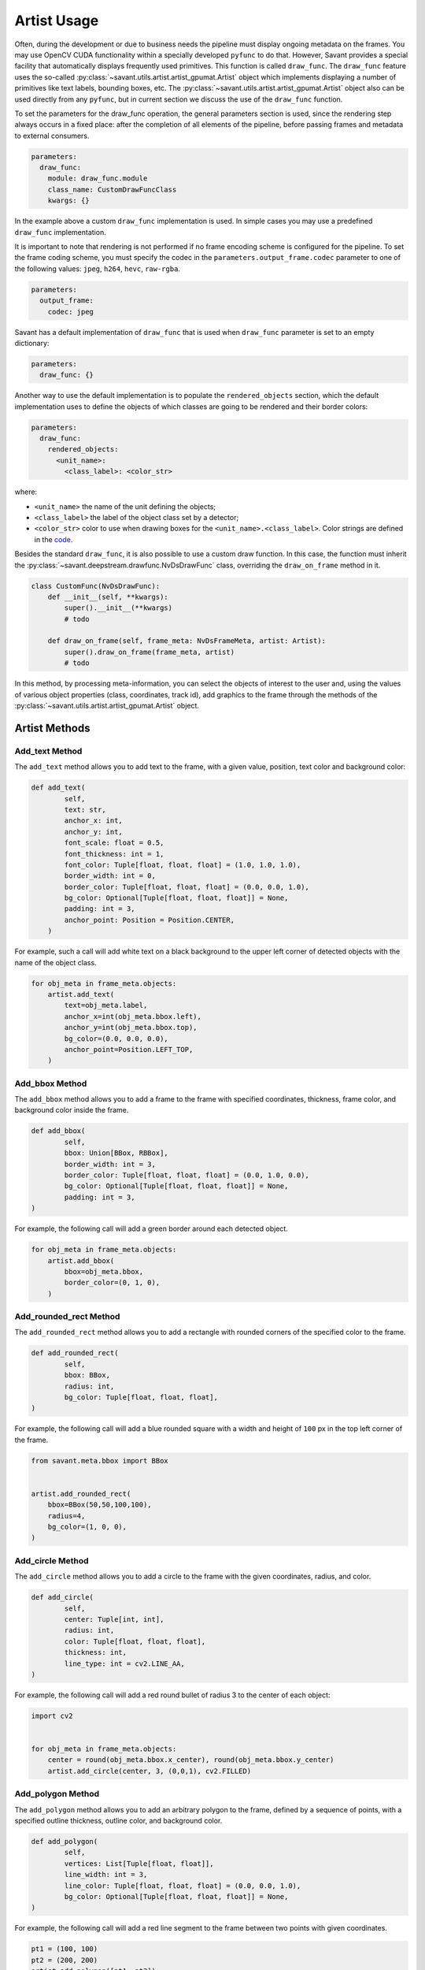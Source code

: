 Artist Usage
============

Often, during the development or due to business needs the pipeline must display ongoing metadata on the frames. You may use OpenCV CUDA functionality within a specially developed ``pyfunc`` to do that. However, Savant provides a special facility that automatically displays frequently used primitives. This function is called ``draw_func``. The ``draw_func`` feature uses the so-called :py:class:`~savant.utils.artist.artist_gpumat.Artist` object which implements displaying a number of primitives like text labels, bounding boxes, etc. The :py:class:`~savant.utils.artist.artist_gpumat.Artist` object also can be used directly from any ``pyfunc``, but in current section we discuss the use of the ``draw_func`` function.

To set the parameters for the draw_func operation, the general parameters section is used, since the rendering step always occurs in a fixed place: after the completion of all elements of the pipeline, before passing frames and metadata to external consumers.

.. code-block:: yaml

    parameters:
      draw_func:
        module: draw_func.module
        class_name: CustomDrawFuncClass
        kwargs: {}

In the example above a custom ``draw_func`` implementation is used. In simple cases you may use a predefined ``draw_func`` implementation.

It is important to note that rendering is not performed if no frame encoding scheme is configured for the pipeline. To set the frame coding scheme, you must specify the codec in the ``parameters.output_frame.codec`` parameter to one of the following values: ``jpeg``, ``h264``, ``hevc``, ``raw-rgba``.

.. code-block:: yaml

    parameters:
      output_frame:
        codec: jpeg

Savant has a default implementation of ``draw_func`` that is used when ``draw_func`` parameter is set to an empty dictionary:

.. code-block:: yaml

    parameters:
      draw_func: {}

Another way to use the default implementation is to populate the ``rendered_objects`` section, which the default implementation uses to define the objects of which classes are going to be rendered and their border colors:

.. code-block:: yaml

    parameters:
      draw_func:
        rendered_objects:
          <unit_name>:
            <class_label>: <color_str>

where:

* ``<unit_name>`` the name of the unit defining the objects;
* ``<class_label>`` the label of the object class set by a detector;
* ``<color_str>`` color to use when drawing boxes for the ``<unit_name>.<class_label>``. Color strings are defined in the `code <https://github.com/insight-platform/Savant/blob/develop/savant/utils/artist/__init__.py>`__.

Besides the standard ``draw_func``, it is also possible to use a custom draw function. In this case, the function must inherit the :py:class:`~savant.deepstream.drawfunc.NvDsDrawFunc` class, overriding the ``draw_on_frame`` method in it.

.. code-block:: python


    class CustomFunc(NvDsDrawFunc):
        def __init__(self, **kwargs):
            super().__init__(**kwargs)
            # todo

        def draw_on_frame(self, frame_meta: NvDsFrameMeta, artist: Artist):
            super().draw_on_frame(frame_meta, artist)
            # todo

In this method, by processing meta-information, you can select the objects of interest to the user and, using the values of various object properties (class, coordinates, track id), add graphics to the frame through the methods of the :py:class:`~savant.utils.artist.artist_gpumat.Artist` object.

Artist Methods
--------------

Add_text Method
^^^^^^^^^^^^^^^

The ``add_text`` method allows you to add text to the frame, with a given value, position, text color and background color:

.. code-block:: python

    def add_text(
            self,
            text: str,
            anchor_x: int,
            anchor_y: int,
            font_scale: float = 0.5,
            font_thickness: int = 1,
            font_color: Tuple[float, float, float] = (1.0, 1.0, 1.0),
            border_width: int = 0,
            border_color: Tuple[float, float, float] = (0.0, 0.0, 1.0),
            bg_color: Optional[Tuple[float, float, float]] = None,
            padding: int = 3,
            anchor_point: Position = Position.CENTER,
        )

For example, such a call will add white text on a black background to the upper left corner of detected objects with the name of the object class.

.. code-block:: python

    for obj_meta in frame_meta.objects:
        artist.add_text(
            text=obj_meta.label,
            anchor_x=int(obj_meta.bbox.left),
            anchor_y=int(obj_meta.bbox.top),
            bg_color=(0.0, 0.0, 0.0),
            anchor_point=Position.LEFT_TOP,
        )

Add_bbox Method
^^^^^^^^^^^^^^^

The ``add_bbox`` method allows you to add a frame to the frame with specified coordinates, thickness, frame color, and background color inside the frame.

.. code-block:: python

    def add_bbox(
            self,
            bbox: Union[BBox, RBBox],
            border_width: int = 3,
            border_color: Tuple[float, float, float] = (0.0, 1.0, 0.0),
            bg_color: Optional[Tuple[float, float, float]] = None,
            padding: int = 3,
    )

For example, the following call will add a green border around each detected object.

.. code-block:: python

    for obj_meta in frame_meta.objects:
        artist.add_bbox(
            bbox=obj_meta.bbox,
            border_color=(0, 1, 0),
        )

Add_rounded_rect Method
^^^^^^^^^^^^^^^^^^^^^^^

The ``add_rounded_rect`` method allows you to add a rectangle with rounded corners of the specified color to the frame.

.. code-block:: python

    def add_rounded_rect(
            self,
            bbox: BBox,
            radius: int,
            bg_color: Tuple[float, float, float],
    )

For example, the following call will add a blue rounded square with a width and height of ``100`` px in the top left corner of the frame.

.. code-block:: python

    from savant.meta.bbox import BBox


    artist.add_rounded_rect(
        bbox=BBox(50,50,100,100),
        radius=4,
        bg_color=(1, 0, 0),
    )

Add_circle Method
^^^^^^^^^^^^^^^^^

The ``add_circle`` method allows you to add a circle to the frame with the given coordinates, radius, and color.

.. code-block:: python

    def add_circle(
            self,
            center: Tuple[int, int],
            radius: int,
            color: Tuple[float, float, float],
            thickness: int,
            line_type: int = cv2.LINE_AA,
    )

For example, the following call will add a red round bullet of radius 3 to the center of each object:

.. code-block:: python

    import cv2


    for obj_meta in frame_meta.objects:
        center = round(obj_meta.bbox.x_center), round(obj_meta.bbox.y_center)
        artist.add_circle(center, 3, (0,0,1), cv2.FILLED)

Add_polygon Method
^^^^^^^^^^^^^^^^^^

The ``add_polygon`` method allows you to add an arbitrary polygon to the frame, defined by a sequence of points, with a specified outline thickness, outline color, and background color.

.. code-block:: python

    def add_polygon(
            self,
            vertices: List[Tuple[float, float]],
            line_width: int = 3,
            line_color: Tuple[float, float, float] = (0.0, 0.0, 1.0),
            bg_color: Optional[Tuple[float, float, float]] = None,
    )

For example, the following call will add a red line segment to the frame between two points with given coordinates.

.. code-block:: python

    pt1 = (100, 100)
    pt2 = (200, 200)
    artist.add_polygon([pt1, pt2])

Add_graphic Method
^^^^^^^^^^^^^^^^^^

The ``add_graphic`` method allows you to add an arbitrary sprite to the frame, previously loaded in OpenCV CUDA GpuMat, at a given position defined by the coordinates of the upper left corner.

.. code-block:: python

    def add_graphic(self, img: cv2.cuda.GpuMat, origin: Tuple[int, int])

For example, the following call will add to the frame an image read from a file at the given path, with the upper left corner of the image placed in the upper left corner of the frame.

.. code-block:: python

    import cv2

    img = cv2.imread(path, cv2.IMREAD_UNCHANGED)
    img = cv2.cvtColor(img , cv2.COLOR_BGRA2RGBA)
    img = cv2.cuda.GpuMat(img)
    artist.add_graphic(img , (0, 0))

Blur Method
^^^^^^^^^^^

The ``blur`` method allows you to apply Gaussian blur to a given area of the frame with the ability to set the standard deviation value.

.. code-block:: python

    def blur(self, bbox: BBox, padding: int = 0, sigma: Optional[float] = None)

For example, the following call will apply a blur to the objects detected on the frame, while the sigma for each object will be calculated automatically based on its size.

.. code-block:: python

    for obj_meta in frame_meta.objects:
        artist.blur(obj_meta.bbox)

